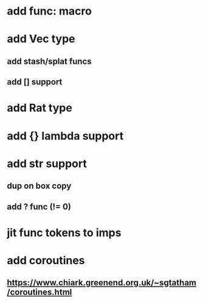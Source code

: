 * add func: macro
* add Vec type
** add stash/splat funcs
** add [] support
* add Rat type
* add {} lambda support
* add str support
** dup on box copy
** add ? func (!= 0)
* jit func tokens to imps
* add coroutines
** https://www.chiark.greenend.org.uk/~sgtatham/coroutines.html
